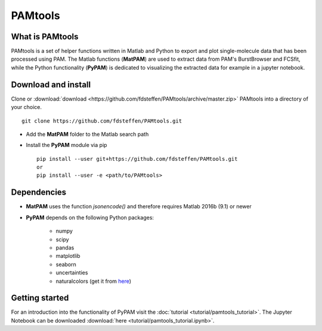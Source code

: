 
|logo| PAMtools   
===============

.. |logo| image:: _static/PAMtools_logo.png
   :width: 50


What is PAMtools
----------------

PAMtools is a set of helper functions written in Matlab and Python to export and plot single-molecule data that has been processed using PAM. The Matlab functions (**MatPAM**) are used to extract data from PAM's BurstBrowser and FCSfit, while the Python functionality (**PyPAM**) is dedicated to visualizing the extracted data for example in a jupyter notebook.


Download and install
--------------------

Clone or :download:`download <https://github.com/fdsteffen/PAMtools/archive/master.zip>` PAMtools into a directory of your choice. ::

    git clone https://github.com/fdsteffen/PAMtools.git

- Add the **MatPAM** folder to the Matlab search path
- Install the **PyPAM** module via pip ::

    pip install --user git+https://github.com/fdsteffen/PAMtools.git
    or
    pip install --user -e <path/to/PAMtools>


Dependencies
------------

- **MatPAM** uses the function `jsonencode()` and therefore requires Matlab 2016b (9.1) or newer

- **PyPAM** depends on the following Python packages:

    - numpy
    - scipy
    - pandas
    - matplotlib
    - seaborn
    - uncertainties
    - naturalcolors (get it from here_)

.. _here : https://github.com/fdsteffen/naturalcolors.git


Getting started
---------------

For an introduction into the functionality of PyPAM visit the :doc:`tutorial <tutorial/pamtools_tutorial>`. The Jupyter Notebook can be downloaded :download:`here <tutorial/pamtools_tutorial.ipynb>`.